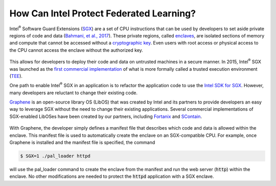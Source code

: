 .. # Copyright (C) 2020-2021 Intel Corporation
.. # SPDX-License-Identifier: Apache-2.0

*****************************************
How Can Intel Protect Federated Learning?
*****************************************

Intel\ :sup:`®` \ Software Guard Extensions (`SGX <https://software.intel.com/content/www/us/en/develop/topics/software-guard-extensions.html>`_)
are a set of CPU instructions that
can be used by developers to set aside private regions of code and data
(`Bahmani, et al., 2017 <https://hal.archives-ouvertes.fr/hal-01898742/file/2016-1057.pdf>`_).
These private regions, called `enclaves <https://en.wikipedia.org/wiki/Software_Guard_Extensions>`_,
are isolated sections of memory and compute that cannot be accessed
without a `cryptographic key <https://en.wikipedia.org/wiki/Cryptographic_key_types>`_. Even users with root access or physical
access to the CPU cannot access the enclave without the authorized key.


.. figure:: images/sgx.png
   :alt: Intel\ :sup:`®` \ Software Guard Extensions
   :scale: 50%

.. centered:: Intel\ :sup:`®` \ Software Guard Extensions


This allows for developers to deploy their code and data on untrusted
machines in a secure manner. In 2015, Intel\ :sup:`®` \ SGX was launched as the
`first commercial implementation <https://software.intel.com/content/www/us/en/develop/topics/software-guard-extensions/details.html>`_
of what is more formally called a
trusted execution environment (`TEE <https://en.wikipedia.org/wiki/Trusted_execution_environment>`_).

One path to enable Intel\ :sup:`®` \ SGX in an application is to refactor the
application code to use the `Intel SDK for SGX <https://software.intel.com/content/www/us/en/develop/topics/software-guard-extensions/sdk.html>`_. However, many developers
are reluctant to change their existing code.

`Graphene <https://github.com/oscarlab/graphene>`_ is an
open-source library OS (LibOS) that was created by Intel and its partners to
provide developers an easy way to leverage SGX without the need
to change their existing applications. Several commercial implementations
of SGX-enabled LibOSes have been created by our partners, including
`Fortanix <https://fortanix.com>`_ and `SContain <https://scontain.com>`_.

.. figure:: images/graphene.png
  :alt: graphene
  :scale: 40%

.. centered:: Graphene allows unmodified programs to be protected by SGX.

With Graphene, the developer simply defines a manifest file
that describes which code and data is allowed within the enclave.
This manifest file is used to automatically create the enclave on an
SGX-compatible CPU. For example, once Graphene is installed and the
manifest file is specified, the command

.. code-block:: console

  $ SGX=1 ./pal_loader httpd

will use the pal_loader command to create the enclave from the
manifest and run the web server (:code:`http`) within the enclave. No other
modifications are needed to protect the :code:`httpd` application with a SGX enclave.

